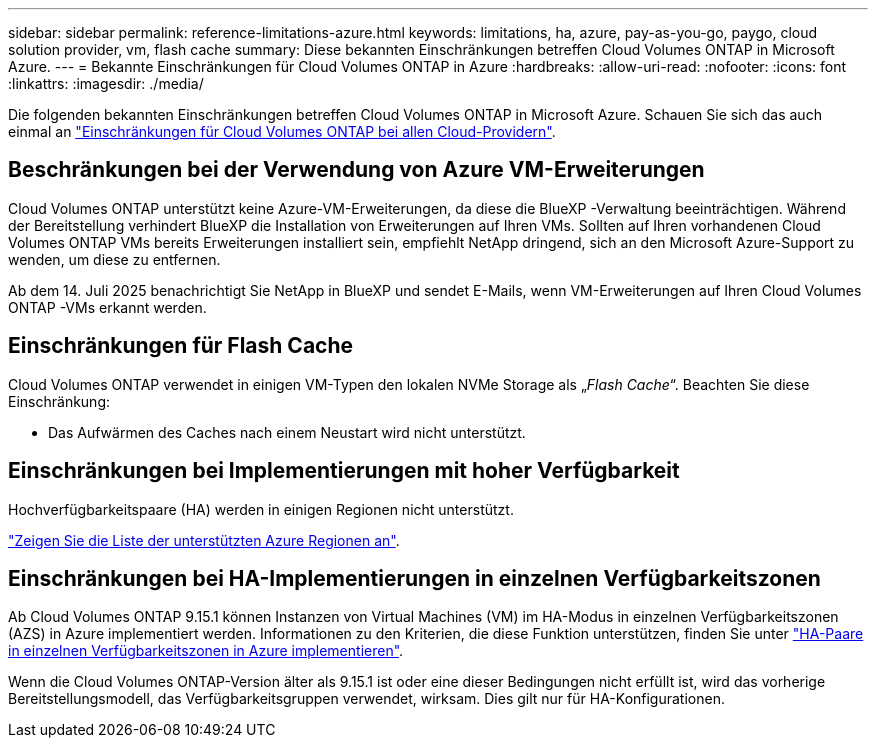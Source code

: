 ---
sidebar: sidebar 
permalink: reference-limitations-azure.html 
keywords: limitations, ha, azure, pay-as-you-go, paygo, cloud solution provider, vm, flash cache 
summary: Diese bekannten Einschränkungen betreffen Cloud Volumes ONTAP in Microsoft Azure. 
---
= Bekannte Einschränkungen für Cloud Volumes ONTAP in Azure
:hardbreaks:
:allow-uri-read: 
:nofooter: 
:icons: font
:linkattrs: 
:imagesdir: ./media/


[role="lead"]
Die folgenden bekannten Einschränkungen betreffen Cloud Volumes ONTAP in Microsoft Azure. Schauen Sie sich das auch einmal an link:reference-limitations.html["Einschränkungen für Cloud Volumes ONTAP bei allen Cloud-Providern"].



== Beschränkungen bei der Verwendung von Azure VM-Erweiterungen

Cloud Volumes ONTAP unterstützt keine Azure-VM-Erweiterungen, da diese die BlueXP -Verwaltung beeinträchtigen. Während der Bereitstellung verhindert BlueXP die Installation von Erweiterungen auf Ihren VMs. Sollten auf Ihren vorhandenen Cloud Volumes ONTAP VMs bereits Erweiterungen installiert sein, empfiehlt NetApp dringend, sich an den Microsoft Azure-Support zu wenden, um diese zu entfernen.

Ab dem 14. Juli 2025 benachrichtigt Sie NetApp in BlueXP und sendet E-Mails, wenn VM-Erweiterungen auf Ihren Cloud Volumes ONTAP -VMs erkannt werden.



== Einschränkungen für Flash Cache

Cloud Volumes ONTAP verwendet in einigen VM-Typen den lokalen NVMe Storage als „_Flash Cache_“. Beachten Sie diese Einschränkung:

* Das Aufwärmen des Caches nach einem Neustart wird nicht unterstützt.




== Einschränkungen bei Implementierungen mit hoher Verfügbarkeit

Hochverfügbarkeitspaare (HA) werden in einigen Regionen nicht unterstützt.

https://bluexp.netapp.com/cloud-volumes-global-regions["Zeigen Sie die Liste der unterstützten Azure Regionen an"^].



== Einschränkungen bei HA-Implementierungen in einzelnen Verfügbarkeitszonen

Ab Cloud Volumes ONTAP 9.15.1 können Instanzen von Virtual Machines (VM) im HA-Modus in einzelnen Verfügbarkeitszonen (AZS) in Azure implementiert werden. Informationen zu den Kriterien, die diese Funktion unterstützen, finden Sie unter https://docs.netapp.com/us-en/cloud-volumes-ontap-9151-relnotes/reference-new.html#deploy-ha-pairs-in-single-availability-zones-on-azure["HA-Paare in einzelnen Verfügbarkeitszonen in Azure implementieren"^].

Wenn die Cloud Volumes ONTAP-Version älter als 9.15.1 ist oder eine dieser Bedingungen nicht erfüllt ist, wird das vorherige Bereitstellungsmodell, das Verfügbarkeitsgruppen verwendet, wirksam. Dies gilt nur für HA-Konfigurationen.

